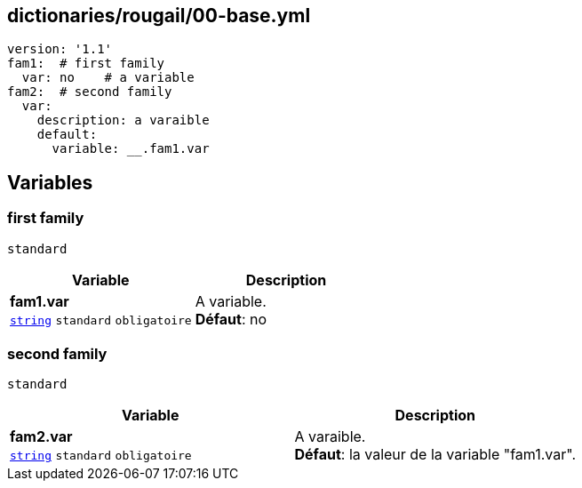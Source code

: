 == dictionaries/rougail/00-base.yml

[,yaml]
----
version: '1.1'
fam1:  # first family
  var: no    # a variable
fam2:  # second family
  var:
    description: a varaible
    default:
      variable: __.fam1.var
----
== Variables

=== first family

`standard`

[cols="110a,110a",options="header"]
|====
| Variable                                                                                                     | Description                                                                                                  
| 
**fam1.var** +
`https://rougail.readthedocs.io/en/latest/variable.html#variables-types[string]` `standard` `obligatoire`                                                                                                              | 
A variable. +
**Défaut**: no                                                                                                              
|====

=== second family

`standard`

[cols="110a,110a",options="header"]
|====
| Variable                                                                                                     | Description                                                                                                  
| 
**fam2.var** +
`https://rougail.readthedocs.io/en/latest/variable.html#variables-types[string]` `standard` `obligatoire`                                                                                                              | 
A varaible. +
**Défaut**: la valeur de la variable "fam1.var".                                                                                                              
|====


